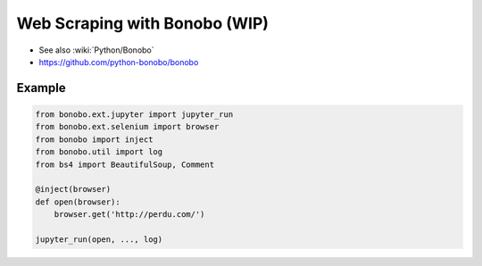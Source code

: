 Web Scraping with Bonobo (WIP)
==============================

* See also :wiki:`Python/Bonobo`
* https://github.com/python-bonobo/bonobo

Example
:::::::

.. code-block:: python

    from bonobo.ext.jupyter import jupyter_run
    from bonobo.ext.selenium import browser
    from bonobo import inject
    from bonobo.util import log
    from bs4 import BeautifulSoup, Comment
    
    @inject(browser)
    def open(browser):
        browser.get('http://perdu.com/')
    
    jupyter_run(open, ..., log)
